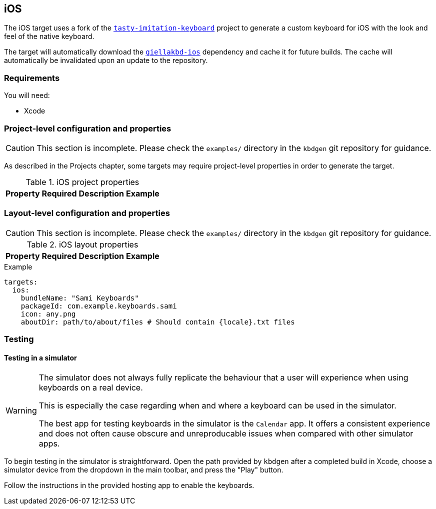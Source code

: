 == iOS

The iOS target uses a fork of the https://github.com/archagon/tasty-imitation-keyboard[`tasty-imitation-keyboard`] 
project to generate a custom keyboard for iOS with the look and feel of the
native keyboard.

The target will automatically download the https://github.com/divvun/giellakbd-ios[`giellakbd-ios`]
dependency and cache it for future builds. The cache will automatically be invalidated upon
an update to the repository.

=== Requirements

You will need:

* Xcode

// === Installation and environment configuration
// TODO: will be needed once hfst-ospell-rust is integrated


=== Project-level configuration and properties

CAUTION: This section is incomplete. Please check the `examples/` directory in the `kbdgen` git repository
for guidance.

As described in the Projects chapter, some targets may require project-level
properties in order to generate the target.

.iOS project properties
[%autowidth.spread, cols="m,d,d,a", options="header"]
|===
|Property
|Required
|Description
|Example

|===

=== Layout-level configuration and properties

CAUTION: This section is incomplete. Please check the `examples/` directory in the `kbdgen` git repository
for guidance.

.iOS layout properties
[%autowidth.spread, cols="m,d,d,a", options="header"]
|===
|Property
|Required
|Description
|Example

|===

.Example
[source,yaml]
----
targets:
  ios:
    bundleName: "Sami Keyboards"
    packageId: com.example.keyboards.sami
    icon: any.png
    aboutDir: path/to/about/files # Should contain {locale}.txt files
----

=== Testing

==== Testing in a simulator

[WARNING]
====
The simulator does not always fully replicate the behaviour that a user will
experience when using keyboards on a real device.

This is especially the case regarding when and where a keyboard can be used in
the simulator.

The best app for testing keyboards in the simulator is the `Calendar` app. It offers
a consistent experience and does not often cause obscure and unreproducable issues
when compared with other simulator apps.
====

To begin testing in the simulator is straightforward. Open the path provided by
`kbdgen` after a completed build in Xcode, choose a simulator device from the dropdown
in the main toolbar, and press the "Play" button.

Follow the instructions in the provided hosting app to enable the keyboards.

// ==== Testing on a device